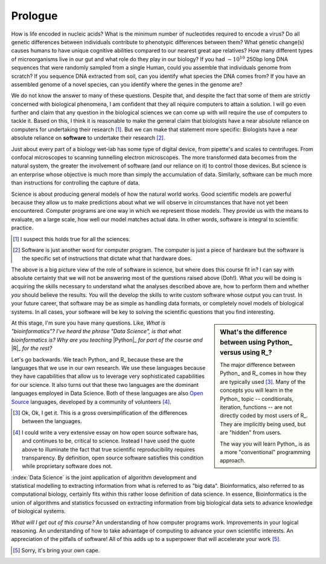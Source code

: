 ********
Prologue
********

.. sectionauthor:: Gavin Huttley

How is life encoded in nucleic acids? What is the minimum number of nucleotides required to encode a virus? Do all genetic differences between individuals contribute to phenotypic differences between them? What genetic change(s) causes humans to have unique cognitive abilities compared to our nearest great ape relatives? How many different types of microorganisms live in our gut and what role do they play in our biology? If you had :math:`\sim 10^{10}` 250bp long DNA sequences that were randomly sampled from a single Human, could you assemble that individuals genome from scratch? If you sequence DNA extracted from soil, can you identify what species the DNA comes from? If you have an assembled genome of a novel species, can you identify where the genes in the genome are?

We do not know the answer to many of these questions. Despite that, and despite the fact that some of them are strictly concerned with biological phenomena, I am confident that they all require computers to attain a solution. I will go even further and claim that any question in the biological sciences we can come up with will require the use of computers to tackle it. Based on this, I think it is reasonable to make the general claim that biologists have a near absolute reliance on computers for undertaking their research [1]_. But we can make that statement more specific: Biologists have a near absolute reliance on **software** to undertake their research [2]_.

Just about every part of a biology wet-lab has some type of digital device, from pipette's and scales to centrifuges. From confocal microscopes to scanning tunnelling electron microscopes. The more transformed data becomes from the natural system, the greater the involvement of software (and our reliance on it) to control those devices. But science is an enterprise whose objective is much more than simply the accumulation of data. Similarly, software can be much more than instructions for controlling the capture of data.

Science is about producing general models of how the natural world works. Good scientific models are powerful because they allow us to make predictions about what we will observe in circumstances that have not yet been encountered. Computer programs are one way in which we represent those models. They provide us with the means to evaluate, on a large scale, how well our model matches actual data. In other words, software is integral to scientific practice.

.. [1] I suspect this holds true for all the sciences.
.. [2] Software is just another word for computer program. The computer is just a piece of hardware but the software is the specific set of instructions that dictate what that hardware does.

The above is a big picture view of the role of software in science, but where does this course fit in? I can say with absolute certainty that we will not be answering most of the questions raised above (Doh!). What *you* will be doing is acquiring the skills necessary to understand what the analyses described above are, how to perform them and whether *you* should believe the results. *You* will the develop the skills to write custom software whose output you can trust. In your future career, that software may be as simple as handling data formats, or completely novel models of biological systems. In all cases, your software will be key to solving the scientific questions that you find interesting.

.. sidebar:: What's the difference between using Python_ versus using R_?

    The major difference between Python_ and R_ comes in how they are typically used [3]_. Many of the concepts you will learn in the Python_ topic -- conditionals, iteration, functions -- are not directly coded by most users of R_. They are implicitly being used, but are "hidden" from users.
    
    The way you will learn Python_ is as a more "conventional" programming approach.

At this stage, I'm sure you have many questions. Like, *What is "bioinformatics"?* *I've heard the phrase "Data Science", is that what bioinformatics is?* *Why are you teaching* |Python|_ *for part of the course and* |R|_ *for the rest?*

.. |Python| replace:: *Python*
.. |R| replace:: *R*

Let's go backwards. We teach Python_ and R_ because these are the languages that we use in our own research. We use these languages because they have capabilities that allow us to leverage very sophisticated capabilities for our science. It also turns out that these two languages are the dominant languages employed in Data Science. Both of these languages are also `Open Source <https://en.wikipedia.org/wiki/Open_source>`_ languages, developed by a community of volunteers [4]_.

.. [3] Ok, Ok, I get it. This is a gross oversimplification of the differences between the languages.

.. [4] I could write a very extensive essay on how open source software has, and continues to be, critical to science. Instead I have used the quote above to illuminate the fact that true scientific reproducibility requires transparency. By definition, open source software satisfies this condition while proprietary software does not.

:index:`Data Science` is the joint application of algorithm development and statistical modelling to extracting information from what is referred to as "big data". Bioinformatics, also referred to as computational biology, certainly fits within this rather loose definition of data science. In essence, Bioinformatics is the union of algorithms and statistics focussed on extracting information from big biological data sets to advance knowledge of biological systems.

.. seriously, need to acknowledge that languages are different

.. todo:: include description of computational thinking, how that part is not about programming, per se, but shares similarities. Using abstraction; Decomposition; Separation of concerns;

.. todo:: add commentary on mechanics of programming being just part of the skill set, it's really the ability to transform a biological research question into a form that can be addressed using algorithm

.. todo:: the benefits, a different way of seeing, logical improvements in work, super power

*What will I get out of this course?* An understanding of how computer programs work. Improvements in your logical reasoning. An understanding of how to take advantage of computing to advance your own scientific interests. An appreciation of the pitfalls of software! All of this adds up to a superpower that will accelerate your work [5]_.

.. [5] Sorry, it's bring your own cape.

